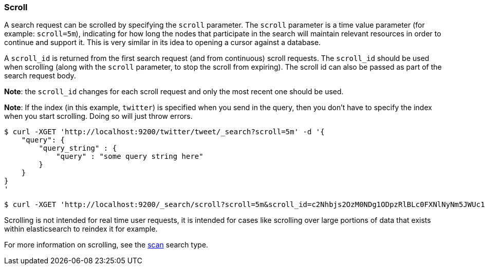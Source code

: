 [[search-request-scroll]]
=== Scroll

A search request can be scrolled by specifying the `scroll` parameter.
The `scroll` parameter is a time value parameter (for example:
`scroll=5m`), indicating for how long the nodes that participate in the
search will maintain relevant resources in order to continue and support
it. This is very similar in its idea to opening a cursor against a
database.

A `scroll_id` is returned from the first search request (and from
continuous) scroll requests. The `scroll_id` should be used when
scrolling (along with the `scroll` parameter, to stop the scroll from
expiring). The scroll id can also be passed as part of the search
request body.

*Note*: the `scroll_id` changes for each scroll request and only the
most recent one should be used.

*Note*: If the index (in this example, `twitter`) is specified when 
you send in the query, then you don't have to specify the index when 
you start scrolling. Doing so will just throw errors.

[source,js]
--------------------------------------------------
$ curl -XGET 'http://localhost:9200/twitter/tweet/_search?scroll=5m' -d '{
    "query": {
        "query_string" : {
            "query" : "some query string here"
        }
    }
}
'
--------------------------------------------------

[source,js]
--------------------------------------------------
$ curl -XGET 'http://localhost:9200/_search/scroll?scroll=5m&scroll_id=c2Nhbjs2OzM0NDg1ODpzRlBLc0FXNlNyNm5JWUc1'
--------------------------------------------------

Scrolling is not intended for real time user requests, it is intended
for cases like scrolling over large portions of data that exists within
elasticsearch to reindex it for example.

For more information on scrolling, see the
<<search-request-search-type,scan>> search type.

